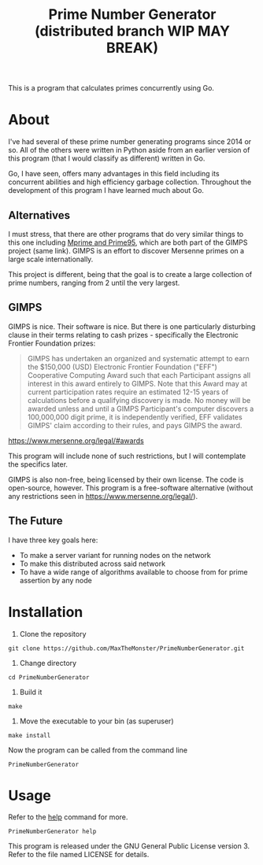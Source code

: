 #+TITLE: Prime Number Generator (distributed branch WIP MAY BREAK)

This is a program that calculates primes concurrently using Go.

* About

I've had several of these prime number generating programs since 2014 or so. All of the others were written in Python aside from an earlier version of this program (that I would classify as different) written in Go.

Go, I have seen, offers many advantages in this field including its concurrent abilities and high efficiency garbage collection. Throughout the development of this program I have learned much about Go.

** Alternatives

   I must stress, that there are other programs that do very similar things to this one including [[http://www.mersenne.org][Mprime and Prime95]], which are both part of the GIMPS project (same link). 
   GIMPS is an effort to discover Mersenne primes on a large scale internationally.

   This project is different, being that the goal is to create a large collection of prime numbers, ranging from 2 until the very largest.

** GIMPS

   GIMPS is nice. Their software is nice. But there is one particularly disturbing clause in their terms relating to cash prizes - specifically the Electronic Frontier Foundation prizes:

   #+BEGIN_QUOTE
   GIMPS has undertaken an organized and systematic attempt to earn the $150,000 (USD) Electronic Frontier Foundation ("EFF") Cooperative Computing Award such that each Participant assigns all interest in this award entirely to GIMPS. Note that this Award may at current participation rates require an estimated 12-15 years of calculations before a qualifying discovery is made.
   No money will be awarded unless and until a GIMPS Participant's computer discovers a 100,000,000 digit prime, it is independently verified, EFF validates GIMPS' claim according to their rules, and pays GIMPS the award.
   #+END_QUOTE
   https://www.mersenne.org/legal/#awards

   This program will include none of such restrictions, but I will contemplate the specifics later.

   GIMPS is also non-free, being licensed by their own license. The code is open-source, however. This program is a free-software alternative (without any restrictions seen in https://www.mersenne.org/legal/).

** The Future
   
   I have three key goals here:
   - To make a server variant for running nodes on the network
   - To make this distributed across said network
   - To have a wide range of algorithms available to choose from for prime assertion by any node

* Installation

  1. Clone the repository

  #+BEGIN_SRC
git clone https://github.com/MaxTheMonster/PrimeNumberGenerator.git
  #+END_SRC

  2. Change directory

  #+BEGIN_SRC
cd PrimeNumberGenerator
  #+END_SRC

  3. Build it

  #+BEGIN_SRC
make
  #+END_SRC

  4. Move the executable to your bin (as superuser)

  #+BEGIN_SRC
make install
  #+END_SRC

  Now the program can be called from the command line

  #+BEGIN_SRC
PrimeNumberGenerator
  #+END_SRC

* Usage

  Refer to the _help_ command for more.

  #+BEGIN_SRC
PrimeNumberGenerator help
  #+END_SRC

  This program is released under the GNU General Public License version 3. Refer to the file named LICENSE for details.
